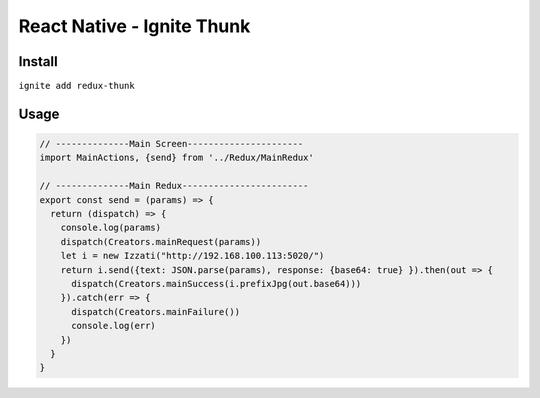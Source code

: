 React Native - Ignite Thunk
================================

Install
--------------
``ignite add redux-thunk``

Usage
-------------

.. code-block:: javascript

  // --------------Main Screen----------------------
  import MainActions, {send} from '../Redux/MainRedux'

  // --------------Main Redux------------------------
  export const send = (params) => {
    return (dispatch) => {
      console.log(params)
      dispatch(Creators.mainRequest(params))
      let i = new Izzati("http://192.168.100.113:5020/")
      return i.send({text: JSON.parse(params), response: {base64: true} }).then(out => {
        dispatch(Creators.mainSuccess(i.prefixJpg(out.base64)))
      }).catch(err => {
        dispatch(Creators.mainFailure())
        console.log(err)
      })
    }
  }